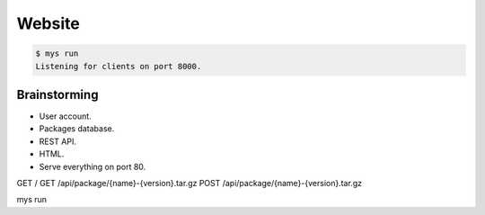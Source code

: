 Website
=======

.. code-block:: text

   $ mys run
   Listening for clients on port 8000.

Brainstorming
-------------

- User account.
- Packages database.
- REST API.
- HTML.
- Serve everything on port 80.

GET /
GET /api/package/{name}-{version}.tar.gz
POST /api/package/{name}-{version}.tar.gz

mys run
